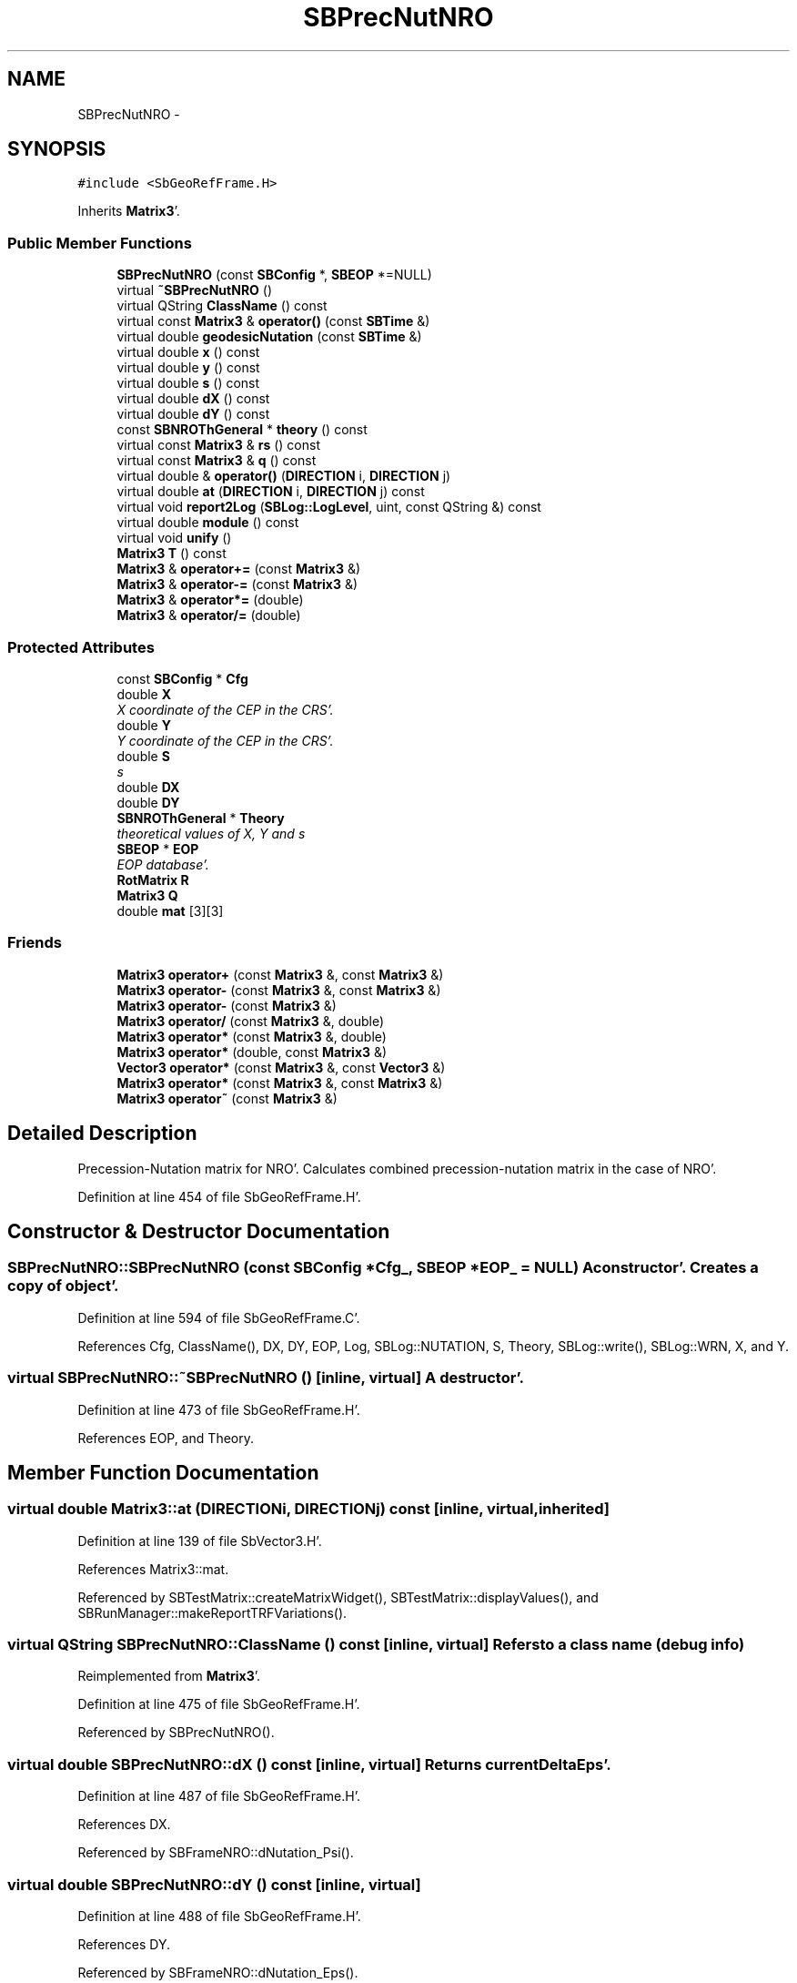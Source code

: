 .TH "SBPrecNutNRO" 3 "Mon May 14 2012" "Version 2.0.2" "SteelBreeze Reference Manual" \" -*- nroff -*-
.ad l
.nh
.SH NAME
SBPrecNutNRO \- 
.SH SYNOPSIS
.br
.PP
.PP
\fC#include <SbGeoRefFrame\&.H>\fP
.PP
Inherits \fBMatrix3\fP'\&.
.SS "Public Member Functions"

.in +1c
.ti -1c
.RI "\fBSBPrecNutNRO\fP (const \fBSBConfig\fP *, \fBSBEOP\fP *=NULL)"
.br
.ti -1c
.RI "virtual \fB~SBPrecNutNRO\fP ()"
.br
.ti -1c
.RI "virtual QString \fBClassName\fP () const "
.br
.ti -1c
.RI "virtual const \fBMatrix3\fP & \fBoperator()\fP (const \fBSBTime\fP &)"
.br
.ti -1c
.RI "virtual double \fBgeodesicNutation\fP (const \fBSBTime\fP &)"
.br
.ti -1c
.RI "virtual double \fBx\fP () const "
.br
.ti -1c
.RI "virtual double \fBy\fP () const "
.br
.ti -1c
.RI "virtual double \fBs\fP () const "
.br
.ti -1c
.RI "virtual double \fBdX\fP () const "
.br
.ti -1c
.RI "virtual double \fBdY\fP () const "
.br
.ti -1c
.RI "const \fBSBNROThGeneral\fP * \fBtheory\fP () const "
.br
.ti -1c
.RI "virtual const \fBMatrix3\fP & \fBrs\fP () const "
.br
.ti -1c
.RI "virtual const \fBMatrix3\fP & \fBq\fP () const "
.br
.ti -1c
.RI "virtual double & \fBoperator()\fP (\fBDIRECTION\fP i, \fBDIRECTION\fP j)"
.br
.ti -1c
.RI "virtual double \fBat\fP (\fBDIRECTION\fP i, \fBDIRECTION\fP j) const "
.br
.ti -1c
.RI "virtual void \fBreport2Log\fP (\fBSBLog::LogLevel\fP, uint, const QString &) const "
.br
.ti -1c
.RI "virtual double \fBmodule\fP () const "
.br
.ti -1c
.RI "virtual void \fBunify\fP ()"
.br
.ti -1c
.RI "\fBMatrix3\fP \fBT\fP () const "
.br
.ti -1c
.RI "\fBMatrix3\fP & \fBoperator+=\fP (const \fBMatrix3\fP &)"
.br
.ti -1c
.RI "\fBMatrix3\fP & \fBoperator-=\fP (const \fBMatrix3\fP &)"
.br
.ti -1c
.RI "\fBMatrix3\fP & \fBoperator*=\fP (double)"
.br
.ti -1c
.RI "\fBMatrix3\fP & \fBoperator/=\fP (double)"
.br
.in -1c
.SS "Protected Attributes"

.in +1c
.ti -1c
.RI "const \fBSBConfig\fP * \fBCfg\fP"
.br
.ti -1c
.RI "double \fBX\fP"
.br
.RI "\fIX coordinate of the CEP in the CRS'\&. \fP"
.ti -1c
.RI "double \fBY\fP"
.br
.RI "\fIY coordinate of the CEP in the CRS'\&. \fP"
.ti -1c
.RI "double \fBS\fP"
.br
.RI "\fIs \fP"
.ti -1c
.RI "double \fBDX\fP"
.br
.ti -1c
.RI "double \fBDY\fP"
.br
.ti -1c
.RI "\fBSBNROThGeneral\fP * \fBTheory\fP"
.br
.RI "\fItheoretical values of X, Y and s \fP"
.ti -1c
.RI "\fBSBEOP\fP * \fBEOP\fP"
.br
.RI "\fIEOP database'\&. \fP"
.ti -1c
.RI "\fBRotMatrix\fP \fBR\fP"
.br
.ti -1c
.RI "\fBMatrix3\fP \fBQ\fP"
.br
.ti -1c
.RI "double \fBmat\fP [3][3]"
.br
.in -1c
.SS "Friends"

.in +1c
.ti -1c
.RI "\fBMatrix3\fP \fBoperator+\fP (const \fBMatrix3\fP &, const \fBMatrix3\fP &)"
.br
.ti -1c
.RI "\fBMatrix3\fP \fBoperator-\fP (const \fBMatrix3\fP &, const \fBMatrix3\fP &)"
.br
.ti -1c
.RI "\fBMatrix3\fP \fBoperator-\fP (const \fBMatrix3\fP &)"
.br
.ti -1c
.RI "\fBMatrix3\fP \fBoperator/\fP (const \fBMatrix3\fP &, double)"
.br
.ti -1c
.RI "\fBMatrix3\fP \fBoperator*\fP (const \fBMatrix3\fP &, double)"
.br
.ti -1c
.RI "\fBMatrix3\fP \fBoperator*\fP (double, const \fBMatrix3\fP &)"
.br
.ti -1c
.RI "\fBVector3\fP \fBoperator*\fP (const \fBMatrix3\fP &, const \fBVector3\fP &)"
.br
.ti -1c
.RI "\fBMatrix3\fP \fBoperator*\fP (const \fBMatrix3\fP &, const \fBMatrix3\fP &)"
.br
.ti -1c
.RI "\fBMatrix3\fP \fBoperator~\fP (const \fBMatrix3\fP &)"
.br
.in -1c
.SH "Detailed Description"
.PP 
Precession-Nutation matrix for NRO'\&. Calculates combined precession-nutation matrix in the case of NRO'\&. 
.PP
Definition at line 454 of file SbGeoRefFrame\&.H'\&.
.SH "Constructor & Destructor Documentation"
.PP 
.SS "SBPrecNutNRO::SBPrecNutNRO (const \fBSBConfig\fP *Cfg_, \fBSBEOP\fP *EOP_ = \fCNULL\fP)"A constructor'\&. Creates a copy of object'\&. 
.PP
Definition at line 594 of file SbGeoRefFrame\&.C'\&.
.PP
References Cfg, ClassName(), DX, DY, EOP, Log, SBLog::NUTATION, S, Theory, SBLog::write(), SBLog::WRN, X, and Y\&.
.SS "virtual SBPrecNutNRO::~SBPrecNutNRO ()\fC [inline, virtual]\fP"A destructor'\&. 
.PP
Definition at line 473 of file SbGeoRefFrame\&.H'\&.
.PP
References EOP, and Theory\&.
.SH "Member Function Documentation"
.PP 
.SS "virtual double Matrix3::at (\fBDIRECTION\fPi, \fBDIRECTION\fPj) const\fC [inline, virtual, inherited]\fP"
.PP
Definition at line 139 of file SbVector3\&.H'\&.
.PP
References Matrix3::mat\&.
.PP
Referenced by SBTestMatrix::createMatrixWidget(), SBTestMatrix::displayValues(), and SBRunManager::makeReportTRFVariations()\&.
.SS "virtual QString SBPrecNutNRO::ClassName () const\fC [inline, virtual]\fP"Refers to a class name (debug info) 
.PP
Reimplemented from \fBMatrix3\fP'\&.
.PP
Definition at line 475 of file SbGeoRefFrame\&.H'\&.
.PP
Referenced by SBPrecNutNRO()\&.
.SS "virtual double SBPrecNutNRO::dX () const\fC [inline, virtual]\fP"Returns current DeltaEps'\&. 
.PP
Definition at line 487 of file SbGeoRefFrame\&.H'\&.
.PP
References DX\&.
.PP
Referenced by SBFrameNRO::dNutation_Psi()\&.
.SS "virtual double SBPrecNutNRO::dY () const\fC [inline, virtual]\fP"
.PP
Definition at line 488 of file SbGeoRefFrame\&.H'\&.
.PP
References DY\&.
.PP
Referenced by SBFrameNRO::dNutation_Eps()\&.
.SS "double SBPrecNutNRO::geodesicNutation (const \fBSBTime\fP &T)\fC [virtual]\fP"Calcs geodesic nutation'\&. 
.PP
Definition at line 637 of file SbGeoRefFrame\&.C'\&.
.PP
References SBNutation::ephemEps(), SBTime::fArg_lPrime(), and SEC2RAD\&.
.SS "double Matrix3::module () const\fC [inline, virtual, inherited]\fP"
.PP
Definition at line 410 of file SbVector3\&.H'\&.
.PP
References Matrix3::mat\&.
.PP
Referenced by operator~(), and Matrix3::unify()\&.
.SS "virtual double& Matrix3::operator() (\fBDIRECTION\fPi, \fBDIRECTION\fPj)\fC [inline, virtual, inherited]\fP"
.PP
Definition at line 138 of file SbVector3\&.H'\&.
.PP
References Matrix3::mat\&.
.SS "const \fBMatrix3\fP & SBPrecNutNRO::operator() (const \fBSBTime\fP &T)\fC [virtual]\fP"Calculates nutation angles and returns matrix corresponds to time T'\&. 
.PP
Definition at line 615 of file SbGeoRefFrame\&.C'\&.
.PP
References SBNROThGeneral::calc(), SBEOP::dEps(), SBEOP::dPsi(), DX, DY, EOP, Matrix3::Matrix3(), Q, R, SBNROThGeneral::s(), S, Theory, SBNROThGeneral::x(), X, SBNROThGeneral::y(), and Y\&.
.SS "\fBMatrix3\fP & Matrix3::operator*= (doublev)\fC [inline, inherited]\fP"
.PP
Definition at line 394 of file SbVector3\&.H'\&.
.PP
References Matrix3::mat\&.
.SS "\fBMatrix3\fP & Matrix3::operator+= (const \fBMatrix3\fP &M)\fC [inline, inherited]\fP"
.PP
Definition at line 378 of file SbVector3\&.H'\&.
.PP
References Matrix3::mat\&.
.SS "\fBMatrix3\fP & Matrix3::operator-= (const \fBMatrix3\fP &M)\fC [inline, inherited]\fP"
.PP
Definition at line 386 of file SbVector3\&.H'\&.
.PP
References Matrix3::mat\&.
.SS "\fBMatrix3\fP & Matrix3::operator/= (doublev)\fC [inline, inherited]\fP"
.PP
Definition at line 402 of file SbVector3\&.H'\&.
.PP
References Matrix3::mat\&.
.PP
Referenced by Matrix3::unify()\&.
.SS "virtual const \fBMatrix3\fP& SBPrecNutNRO::q () const\fC [inline, virtual]\fP"
.PP
Definition at line 491 of file SbGeoRefFrame\&.H'\&.
.PP
References Q\&.
.PP
Referenced by SBFrameNRO::dQ_deps(), and SBFrameNRO::dQ_dpsi()\&.
.SS "void Matrix3::report2Log (\fBSBLog::LogLevel\fPLev, uintFac, const QString &Pref) const\fC [virtual, inherited]\fP"
.PP
Definition at line 76 of file SbVector3\&.C'\&.
.PP
References Log, Matrix3::mat, and SBLog::write()\&.
.PP
Referenced by SBFrameClassic::calc(), SBSolidTideLd::operator()(), SBPrec_IAU1976::operator()(), SBPrec_IAU2000::operator()(), SBNut_IAU1980::operator()(), SBNut_IAU2000::operator()(), and SBPolus::operator()()\&.
.SS "virtual const \fBMatrix3\fP& SBPrecNutNRO::rs () const\fC [inline, virtual]\fP"
.PP
Definition at line 490 of file SbGeoRefFrame\&.H'\&.
.PP
References R\&.
.PP
Referenced by SBFrameNRO::dQ_deps(), and SBFrameNRO::dQ_dpsi()\&.
.SS "virtual double SBPrecNutNRO::s () const\fC [inline, virtual]\fP"Returns current true obliquity'\&. 
.PP
Definition at line 485 of file SbGeoRefFrame\&.H'\&.
.PP
References S\&.
.PP
Referenced by SBFrameNRO::dQ_deps(), and SBFrameNRO::dQ_dpsi()\&.
.SS "\fBMatrix3\fP Matrix3::T () const\fC [inline, inherited]\fP"Returns transposed matrix (original matrix does'n change)'\&. 
.PP
Definition at line 418 of file SbVector3\&.H'\&.
.PP
References Matrix3::mat, and Matrix3::Matrix3()\&.
.PP
Referenced by SBDelay::calcDerivatives()\&.
.SS "const \fBSBNROThGeneral\fP* SBPrecNutNRO::theory () const\fC [inline]\fP"
.PP
Definition at line 489 of file SbGeoRefFrame\&.H'\&.
.PP
References Theory\&.
.SS "virtual void Matrix3::unify ()\fC [inline, virtual, inherited]\fP"
.PP
Definition at line 142 of file SbVector3\&.H'\&.
.PP
References Matrix3::module(), and Matrix3::operator/=()\&.
.SS "virtual double SBPrecNutNRO::x () const\fC [inline, virtual]\fP"Returns obliquity at J2000'\&.0'\&. 
.PP
Definition at line 481 of file SbGeoRefFrame\&.H'\&.
.PP
References X\&.
.PP
Referenced by SBFrameNRO::dQ_deps(), SBFrameNRO::dQ_dpsi(), and SBFrameNRO::totNutationLongitude()\&.
.SS "virtual double SBPrecNutNRO::y () const\fC [inline, virtual]\fP"Returns current mean obliquity'\&. 
.PP
Definition at line 483 of file SbGeoRefFrame\&.H'\&.
.PP
References Y\&.
.PP
Referenced by SBFrameNRO::dQ_deps(), SBFrameNRO::dQ_dpsi(), and SBFrameNRO::totNutationObliquity()\&.
.SH "Friends And Related Function Documentation"
.PP 
.SS "\fBMatrix3\fP operator* (const \fBMatrix3\fP &M1, doublev2)\fC [friend, inherited]\fP"
.PP
Definition at line 493 of file SbVector3\&.H'\&.
.SS "\fBMatrix3\fP operator* (doublev1, const \fBMatrix3\fP &M2)\fC [friend, inherited]\fP"
.PP
Definition at line 502 of file SbVector3\&.H'\&.
.SS "\fBVector3\fP operator* (const \fBMatrix3\fP &, const \fBVector3\fP &)\fC [friend, inherited]\fP"
.SS "\fBMatrix3\fP operator* (const \fBMatrix3\fP &M1, const \fBMatrix3\fP &M2)\fC [friend, inherited]\fP"
.PP
Definition at line 59 of file SbVector3\&.C'\&.
.SS "\fBMatrix3\fP operator+ (const \fBMatrix3\fP &M1, const \fBMatrix3\fP &M2)\fC [friend, inherited]\fP"
.PP
Definition at line 450 of file SbVector3\&.H'\&.
.SS "\fBMatrix3\fP operator- (const \fBMatrix3\fP &M1, const \fBMatrix3\fP &M2)\fC [friend, inherited]\fP"
.PP
Definition at line 467 of file SbVector3\&.H'\&.
.SS "\fBMatrix3\fP operator- (const \fBMatrix3\fP &M1)\fC [friend, inherited]\fP"
.PP
Definition at line 433 of file SbVector3\&.H'\&.
.SS "\fBMatrix3\fP operator/ (const \fBMatrix3\fP &M1, doublev2)\fC [friend, inherited]\fP"
.PP
Definition at line 484 of file SbVector3\&.H'\&.
.SS "\fBMatrix3\fP operator~ (const \fBMatrix3\fP &M1)\fC [friend, inherited]\fP"Returns inversed matrix: A*~A=~A*A=1 (original matrix does'n change)'\&. 
.PP
Definition at line 95 of file SbVector3\&.C'\&.
.SH "Member Data Documentation"
.PP 
.SS "const \fBSBConfig\fP* \fBSBPrecNutNRO::Cfg\fP\fC [protected]\fP"
.PP
Definition at line 457 of file SbGeoRefFrame\&.H'\&.
.PP
Referenced by SBPrecNutNRO()\&.
.SS "double \fBSBPrecNutNRO::DX\fP\fC [protected]\fP"
.PP
Definition at line 461 of file SbGeoRefFrame\&.H'\&.
.PP
Referenced by dX(), operator()(), and SBPrecNutNRO()\&.
.SS "double \fBSBPrecNutNRO::DY\fP\fC [protected]\fP"
.PP
Definition at line 462 of file SbGeoRefFrame\&.H'\&.
.PP
Referenced by dY(), operator()(), and SBPrecNutNRO()\&.
.SS "\fBSBEOP\fP* \fBSBPrecNutNRO::EOP\fP\fC [protected]\fP"
.PP
EOP database'\&. 
.PP
Definition at line 464 of file SbGeoRefFrame\&.H'\&.
.PP
Referenced by operator()(), SBPrecNutNRO(), and ~SBPrecNutNRO()\&.
.SS "double \fBMatrix3::mat\fP[3][3]\fC [protected, inherited]\fP"
.PP
Definition at line 120 of file SbVector3\&.H'\&.
.PP
Referenced by Matrix3::at(), Matrix3::Matrix3(), Matrix3::module(), Matrix3::operator()(), RotMatrix::operator()(), RotDerMatrix::operator()(), Rot2DerMatrix::operator()(), SBNut_IAU1980::operator()(), SBNut_IAU2000::operator()(), operator*(), Matrix3::operator*=(), operator+(), Matrix3::operator+=(), operator-(), Matrix3::operator-=(), operator/(), Matrix3::operator/=(), Matrix3::operator=(), operator~(), Matrix3::report2Log(), and Matrix3::T()\&.
.SS "\fBMatrix3\fP \fBSBPrecNutNRO::Q\fP\fC [protected]\fP"
.PP
Definition at line 466 of file SbGeoRefFrame\&.H'\&.
.PP
Referenced by operator()(), and q()\&.
.SS "\fBRotMatrix\fP \fBSBPrecNutNRO::R\fP\fC [protected]\fP"
.PP
Definition at line 465 of file SbGeoRefFrame\&.H'\&.
.PP
Referenced by operator()(), and rs()\&.
.SS "double \fBSBPrecNutNRO::S\fP\fC [protected]\fP"
.PP
s 
.PP
Definition at line 460 of file SbGeoRefFrame\&.H'\&.
.PP
Referenced by operator()(), s(), and SBPrecNutNRO()\&.
.SS "\fBSBNROThGeneral\fP* \fBSBPrecNutNRO::Theory\fP\fC [protected]\fP"
.PP
theoretical values of X, Y and s 
.PP
Definition at line 463 of file SbGeoRefFrame\&.H'\&.
.PP
Referenced by operator()(), SBPrecNutNRO(), theory(), and ~SBPrecNutNRO()\&.
.SS "double \fBSBPrecNutNRO::X\fP\fC [protected]\fP"
.PP
X coordinate of the CEP in the CRS'\&. 
.PP
Definition at line 458 of file SbGeoRefFrame\&.H'\&.
.PP
Referenced by operator()(), SBPrecNutNRO(), and x()\&.
.SS "double \fBSBPrecNutNRO::Y\fP\fC [protected]\fP"
.PP
Y coordinate of the CEP in the CRS'\&. 
.PP
Definition at line 459 of file SbGeoRefFrame\&.H'\&.
.PP
Referenced by operator()(), SBPrecNutNRO(), and y()\&.

.SH "Author"
.PP 
Generated automatically by Doxygen for SteelBreeze Reference Manual from the source code'\&.
